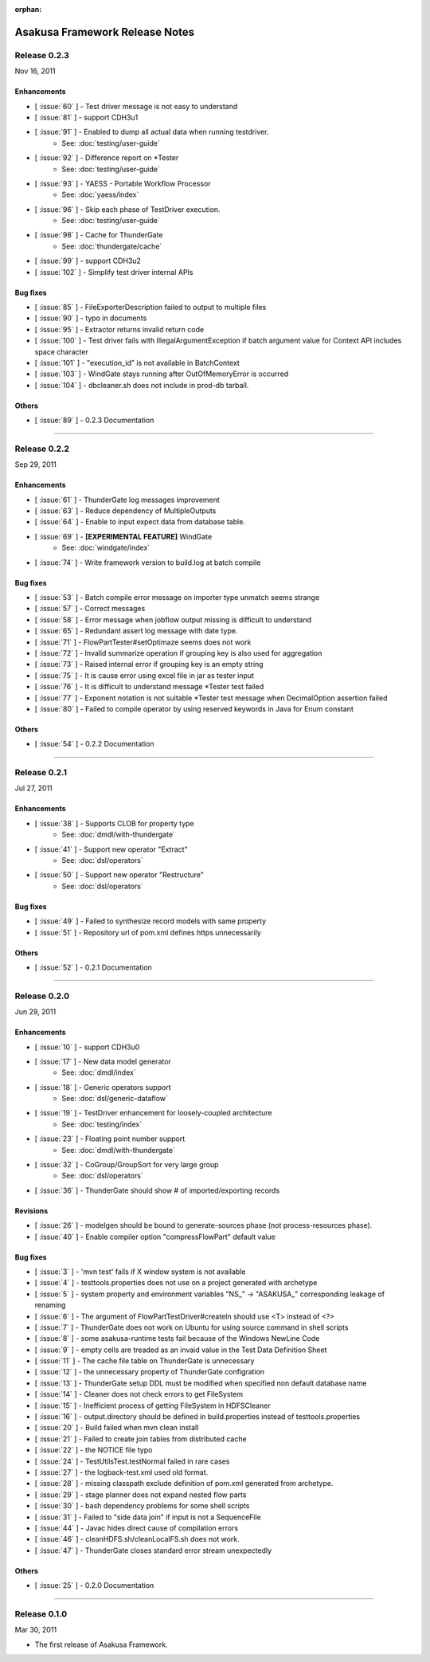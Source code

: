 :orphan:

===============================
Asakusa Framework Release Notes
===============================

Release 0.2.3
=============
Nov 16, 2011

Enhancements
------------
* [ :issue:`60` ] - Test driver message is not easy to understand
* [ :issue:`81` ] - support CDH3u1 
* [ :issue:`91` ] - Enabled to dump all actual data when running testdriver.
    * See: :doc:`testing/user-guide`
* [ :issue:`92` ] - Difference report on \*Tester
    * See: :doc:`testing/user-guide`
* [ :issue:`93` ] - YAESS - Portable Workflow Processor
    * See: :doc:`yaess/index`
* [ :issue:`96` ] - Skip each phase of TestDriver execution.
    * See: :doc:`testing/user-guide`
* [ :issue:`98` ] - Cache for ThunderGate
    * See: :doc:`thundergate/cache`
* [ :issue:`99` ] - support CDH3u2
* [ :issue:`102` ] - Simplify test driver internal APIs

Bug fixes
---------
* [ :issue:`85` ] - FileExporterDescription failed to output to multiple files
* [ :issue:`90` ] - typo in documents
* [ :issue:`95` ] - Extractor returns invalid return code
* [ :issue:`100` ] - Test driver fails with IllegalArgumentException if batch argument value for Context API includes space character
* [ :issue:`101` ] - "execution_id" is not available in BatchContext
* [ :issue:`103` ] - WindGate stays running after OutOfMemoryError is occurred
* [ :issue:`104` ] - dbcleaner.sh does not include in prod-db tarball.

Others
------
* [ :issue:`89` ] - 0.2.3 Documentation

----


Release 0.2.2
=============
Sep 29, 2011

Enhancements
------------
* [ :issue:`61` ] - ThunderGate log messages improvement
* [ :issue:`63` ] - Reduce dependency of MultipleOutputs
* [ :issue:`64` ] - Enable to input expect data from database table.
* [ :issue:`69` ] - **[EXPERIMENTAL FEATURE]** WindGate
    * See: :doc:`windgate/index`
* [ :issue:`74` ] - Write framework version to build.log at batch compile

Bug fixes
---------
* [ :issue:`53` ] - Batch compile error message on importer type unmatch seems strange
* [ :issue:`57` ] - Correct messages
* [ :issue:`58` ] - Error message when jobflow output missing is difficult to understand
* [ :issue:`65` ] - Redundant assert log message with date type.
* [ :issue:`71` ] - FlowPartTester#setOptimaze seems does not work
* [ :issue:`72` ] - Invalid summarize operation if grouping key is also used for aggregation
* [ :issue:`73` ] - Raised internal error if grouping key is an empty string
* [ :issue:`75` ] - It is cause error using excel file in jar as tester input
* [ :issue:`76` ] - It is difficult to understand message \*Tester test failed
* [ :issue:`77` ] - Exponent notation is not suitable \*Tester test message when DecimalOption assertion failed
* [ :issue:`80` ] - Failed to compile operator by using reserved keywords in Java for Enum constant

Others
------
* [ :issue:`54` ] - 0.2.2 Documentation

----

Release 0.2.1
=============
Jul 27, 2011

Enhancements
------------
* [ :issue:`38` ] - Supports CLOB for property type
    * See: :doc:`dmdl/with-thundergate`
* [ :issue:`41` ] - Support new operator "Extract"
    * See: :doc:`dsl/operators`
* [ :issue:`50` ] - Support new operator "Restructure"
    * See: :doc:`dsl/operators`

Bug fixes
---------
* [ :issue:`49` ] - Failed to synthesize record models with same property
* [ :issue:`51` ] - Repository url of pom.xml defines https unnecessarily

Others
------
* [ :issue:`52` ] - 0.2.1 Documentation

----

Release 0.2.0
=============
Jun 29, 2011

Enhancements
------------
* [ :issue:`10` ] - support CDH3u0
* [ :issue:`17` ] - New data model generator
    * See: :doc:`dmdl/index`
* [ :issue:`18` ] - Generic operators support
    * See: :doc:`dsl/generic-dataflow`
* [ :issue:`19` ] - TestDriver enhancement for loosely-coupled architecture
    * See: :doc:`testing/index`
* [ :issue:`23` ] - Floating point number support
    * See: :doc:`dmdl/with-thundergate`
* [ :issue:`32` ] - CoGroup/GroupSort for very large group
    * See: :doc:`dsl/operators`
* [ :issue:`36` ] - ThunderGate should show # of imported/exporting records

Revisions
---------
* [ :issue:`26` ] - modelgen should be bound to generate-sources phase (not process-resources phase).
* [ :issue:`40` ] - Enable compiler option "compressFlowPart" default value

Bug fixes
---------
* [ :issue:`3` ] - 'mvn test' fails if X window system is not available
* [ :issue:`4` ] - testtools.properties does not use on a project generated with archetype
* [ :issue:`5` ] - system property and environment variables "NS\_" -> "ASAKUSA\_" corresponding leakage of renaming
* [ :issue:`6` ] - The argument of FlowPartTestDriver#createIn should use <T> instead of <?>
* [ :issue:`7` ] - ThunderGate does not work on Ubuntu for using source command in shell scripts
* [ :issue:`8` ] - some asakusa-runtime tests fail because of the Windows NewLine Code
* [ :issue:`9` ] - empty cells are treaded as an invaid value in the Test Data Definition Sheet
* [ :issue:`11` ] - The cache file table on ThunderGate is unnecessary
* [ :issue:`12` ] - the unnecessary property of ThunderGate configration
* [ :issue:`13` ] - ThunderGate setup DDL must be modified when specified non default database name
* [ :issue:`14` ] - Cleaner does not check errors to get FileSystem
* [ :issue:`15` ] - Inefficient process of getting FileSystem in HDFSCleaner
* [ :issue:`16` ] - output.directory should be defined in build.properties instead of testtools.properties
* [ :issue:`20` ] - Build failed when mvn clean install
* [ :issue:`21` ] - Failed to create join tables from distributed cache
* [ :issue:`22` ] - the NOTICE file typo
* [ :issue:`24` ] - TestUtilsTest.testNormal failed in rare cases
* [ :issue:`27` ] - the logback-test.xml used old format.
* [ :issue:`28` ] - missing classpath exclude definition of pom.xml generated from archetype.
* [ :issue:`29` ] - stage planner does not expand nested flow parts
* [ :issue:`30` ] - bash dependency problems for some shell scripts
* [ :issue:`31` ] - Failed to "side data join" if input is not a SequenceFile
* [ :issue:`44` ] - Javac hides direct cause of compilation errors
* [ :issue:`46` ] - cleanHDFS.sh/cleanLocalFS.sh does not work.
* [ :issue:`47` ] - ThunderGate closes standard error stream unexpectedly

Others
------
* [ :issue:`25` ] - 0.2.0 Documentation

----

Release 0.1.0
=============
Mar 30, 2011

* The first release of Asakusa Framework.

